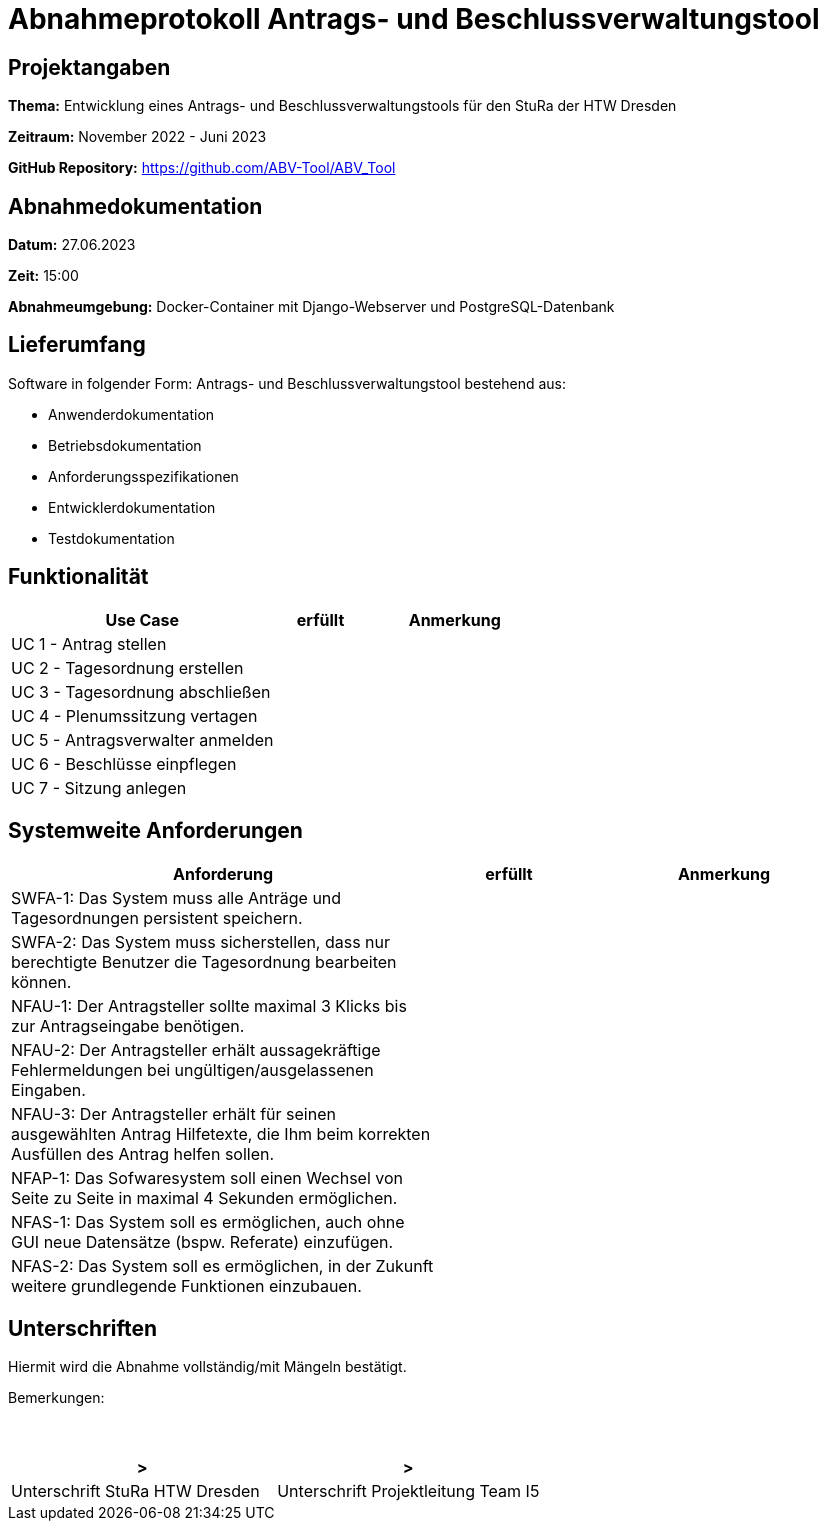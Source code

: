 = Abnahmeprotokoll Antrags- und Beschlussverwaltungstool


== Projektangaben

*Thema:* Entwicklung eines Antrags- und Beschlussverwaltungstools für den StuRa der HTW Dresden

*Zeitraum:* November 2022 - Juni 2023 

*GitHub Repository:* https://github.com/ABV-Tool/ABV_Tool

== Abnahmedokumentation

*Datum:* 27.06.2023

*Zeit:* 15:00

*Abnahmeumgebung:* Docker-Container mit Django-Webserver und PostgreSQL-Datenbank

== Lieferumfang

Software in folgender Form: Antrags- und Beschlussverwaltungstool bestehend aus:

* Anwenderdokumentation
* Betriebsdokumentation
* Anforderungsspezifikationen
* Entwicklerdokumentation
* Testdokumentation

== Funktionalität

[%header, cols="3,1,2"]
|===

|Use Case
|erfüllt
|Anmerkung

|UC 1 - Antrag stellen
|
|

|UC 2 - Tagesordnung erstellen
|
|

|UC 3 - Tagesordnung abschließen
|
|

|UC 4 - Plenumssitzung vertagen
|
|

|UC 5 - Antragsverwalter anmelden
|
|

|UC 6 - Beschlüsse einpflegen
|
|

|UC 7 - Sitzung anlegen
|
|

|===

== Systemweite Anforderungen

[%header, cols="3,1,2"]
|===

|Anforderung
|erfüllt
|Anmerkung

|SWFA-1: Das System muss alle Anträge und Tagesordnungen persistent speichern.
|
|

|SWFA-2: Das System muss sicherstellen, dass nur berechtigte Benutzer die Tagesordnung bearbeiten können.
|
|

|NFAU-1: Der Antragsteller sollte maximal 3 Klicks bis zur Antragseingabe benötigen.
|
|

|NFAU-2: Der Antragsteller erhält aussagekräftige Fehlermeldungen bei ungültigen/ausgelassenen Eingaben.
|
|

|NFAU-3: Der Antragsteller erhält für seinen ausgewählten Antrag Hilfetexte, die Ihm beim korrekten Ausfüllen des Antrag helfen sollen.
|
|

|NFAP-1: Das Sofwaresystem soll einen Wechsel von Seite zu Seite in maximal 4 Sekunden ermöglichen.
|
|

|NFAS-1: Das System soll es ermöglichen, auch ohne GUI neue Datensätze (bspw. Referate) einzufügen.
|
|

|NFAS-2: Das System soll es ermöglichen, in der Zukunft weitere grundlegende Funktionen einzubauen.
|
|

|===

== Unterschriften

Hiermit wird die Abnahme vollständig/mit Mängeln bestätigt.

Bemerkungen:
 + 
 + 
 + 


[%header, cols="3,3"]
|===
|>
|>
|Unterschrift StuRa HTW Dresden
|Unterschrift Projektleitung Team I5
|===